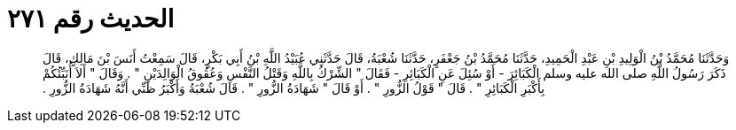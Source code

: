 
= الحديث رقم ٢٧١

[quote.hadith]
وَحَدَّثَنَا مُحَمَّدُ بْنُ الْوَلِيدِ بْنِ عَبْدِ الْحَمِيدِ، حَدَّثَنَا مُحَمَّدُ بْنُ جَعْفَرٍ، حَدَّثَنَا شُعْبَةُ، قَالَ حَدَّثَنِي عُبَيْدُ اللَّهِ بْنُ أَبِي بَكْرٍ، قَالَ سَمِعْتُ أَنَسَ بْنَ مَالِكٍ، قَالَ ذَكَرَ رَسُولُ اللَّهِ صلى الله عليه وسلم الْكَبَائِرَ - أَوْ سُئِلَ عَنِ الْكَبَائِرِ - فَقَالَ ‏"‏ الشِّرْكُ بِاللَّهِ وَقَتْلُ النَّفْسِ وَعُقُوقُ الْوَالِدَيْنِ ‏"‏ ‏.‏ وَقَالَ ‏"‏ أَلاَ أُنَبِّئُكُمْ بِأَكْبَرِ الْكَبَائِرِ ‏"‏ ‏.‏ قَالَ ‏"‏ قَوْلُ الزُّورِ ‏"‏ ‏.‏ أَوْ قَالَ ‏"‏ شَهَادَةُ الزُّورِ ‏"‏ ‏.‏ قَالَ شُعْبَةُ وَأَكْبَرُ ظَنِّي أَنَّهُ شَهَادَةُ الزُّورِ ‏.‏